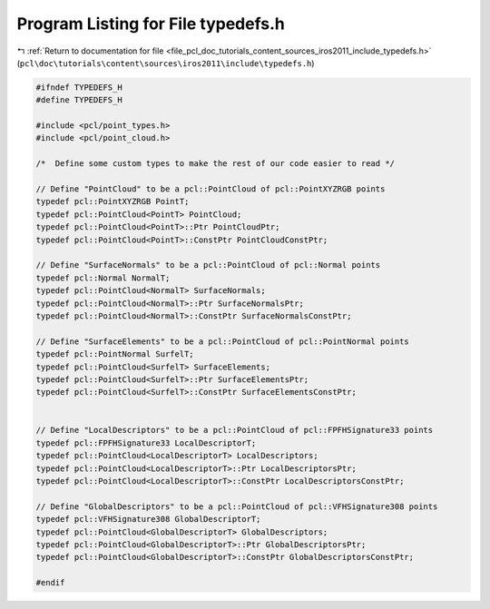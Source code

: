 
.. _program_listing_file_pcl_doc_tutorials_content_sources_iros2011_include_typedefs.h:

Program Listing for File typedefs.h
===================================

|exhale_lsh| :ref:`Return to documentation for file <file_pcl_doc_tutorials_content_sources_iros2011_include_typedefs.h>` (``pcl\doc\tutorials\content\sources\iros2011\include\typedefs.h``)

.. |exhale_lsh| unicode:: U+021B0 .. UPWARDS ARROW WITH TIP LEFTWARDS

.. code-block:: cpp

   #ifndef TYPEDEFS_H
   #define TYPEDEFS_H
   
   #include <pcl/point_types.h>
   #include <pcl/point_cloud.h>
   
   /*  Define some custom types to make the rest of our code easier to read */
   
   // Define "PointCloud" to be a pcl::PointCloud of pcl::PointXYZRGB points
   typedef pcl::PointXYZRGB PointT;
   typedef pcl::PointCloud<PointT> PointCloud;
   typedef pcl::PointCloud<PointT>::Ptr PointCloudPtr;
   typedef pcl::PointCloud<PointT>::ConstPtr PointCloudConstPtr;
   
   // Define "SurfaceNormals" to be a pcl::PointCloud of pcl::Normal points
   typedef pcl::Normal NormalT;
   typedef pcl::PointCloud<NormalT> SurfaceNormals;
   typedef pcl::PointCloud<NormalT>::Ptr SurfaceNormalsPtr;
   typedef pcl::PointCloud<NormalT>::ConstPtr SurfaceNormalsConstPtr;
   
   // Define "SurfaceElements" to be a pcl::PointCloud of pcl::PointNormal points
   typedef pcl::PointNormal SurfelT;
   typedef pcl::PointCloud<SurfelT> SurfaceElements;
   typedef pcl::PointCloud<SurfelT>::Ptr SurfaceElementsPtr;
   typedef pcl::PointCloud<SurfelT>::ConstPtr SurfaceElementsConstPtr;
   
   
   // Define "LocalDescriptors" to be a pcl::PointCloud of pcl::FPFHSignature33 points
   typedef pcl::FPFHSignature33 LocalDescriptorT;
   typedef pcl::PointCloud<LocalDescriptorT> LocalDescriptors;
   typedef pcl::PointCloud<LocalDescriptorT>::Ptr LocalDescriptorsPtr;
   typedef pcl::PointCloud<LocalDescriptorT>::ConstPtr LocalDescriptorsConstPtr;
   
   // Define "GlobalDescriptors" to be a pcl::PointCloud of pcl::VFHSignature308 points
   typedef pcl::VFHSignature308 GlobalDescriptorT;
   typedef pcl::PointCloud<GlobalDescriptorT> GlobalDescriptors;
   typedef pcl::PointCloud<GlobalDescriptorT>::Ptr GlobalDescriptorsPtr;
   typedef pcl::PointCloud<GlobalDescriptorT>::ConstPtr GlobalDescriptorsConstPtr;
   
   #endif
